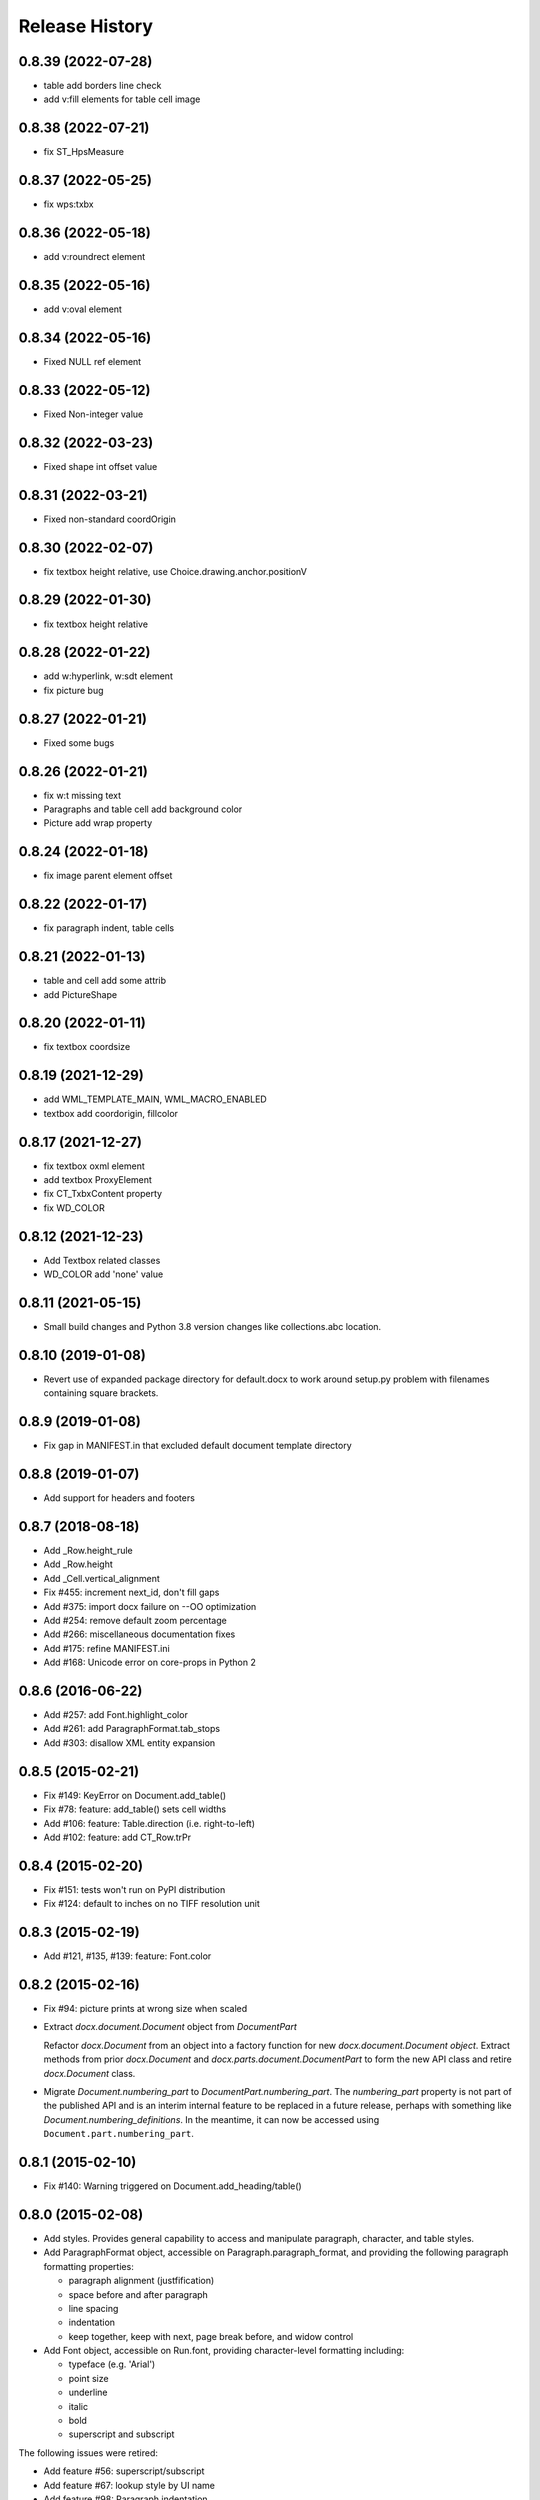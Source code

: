 .. :changelog:

Release History
---------------

0.8.39 (2022-07-28)
+++++++++++++++++++

- table add borders line check
- add v:fill elements for table cell image

0.8.38 (2022-07-21)
+++++++++++++++++++

- fix ST_HpsMeasure

0.8.37 (2022-05-25)
+++++++++++++++++++

- fix wps:txbx

0.8.36 (2022-05-18)
+++++++++++++++++++

- add v:roundrect element

0.8.35 (2022-05-16)
+++++++++++++++++++

- add v:oval element

0.8.34 (2022-05-16)
+++++++++++++++++++

- Fixed NULL ref element

0.8.33 (2022-05-12)
+++++++++++++++++++

- Fixed Non-integer value

0.8.32 (2022-03-23)
+++++++++++++++++++

- Fixed shape int offset value

0.8.31 (2022-03-21)
+++++++++++++++++++

- Fixed non-standard coordOrigin

0.8.30 (2022-02-07)
+++++++++++++++++++

- fix textbox height relative, use Choice.drawing.anchor.positionV


0.8.29 (2022-01-30)
+++++++++++++++++++

- fix textbox height relative


0.8.28 (2022-01-22)
+++++++++++++++++++

- add w:hyperlink, w:sdt element
- fix picture bug


0.8.27 (2022-01-21)
+++++++++++++++++++

- Fixed some bugs


0.8.26 (2022-01-21)
+++++++++++++++++++

- fix w:t missing text
- Paragraphs and table cell add background color
- Picture add wrap property


0.8.24 (2022-01-18)
+++++++++++++++++++

- fix image parent element offset


0.8.22 (2022-01-17)
+++++++++++++++++++

- fix paragraph indent, table cells


0.8.21 (2022-01-13)
+++++++++++++++++++

- table and cell add some attrib
- add PictureShape


0.8.20 (2022-01-11)
+++++++++++++++++++

- fix textbox coordsize


0.8.19 (2021-12-29)
+++++++++++++++++++

- add WML_TEMPLATE_MAIN, WML_MACRO_ENABLED
- textbox add coordorigin, fillcolor


0.8.17 (2021-12-27)
+++++++++++++++++++

- fix textbox oxml element
- add textbox ProxyElement
- fix CT_TxbxContent property
- fix WD_COLOR


0.8.12 (2021-12-23)
+++++++++++++++++++

- Add Textbox related classes
- WD_COLOR add 'none' value


0.8.11 (2021-05-15)
+++++++++++++++++++

- Small build changes and Python 3.8 version changes like collections.abc location.


0.8.10 (2019-01-08)
+++++++++++++++++++

- Revert use of expanded package directory for default.docx to work around setup.py
  problem with filenames containing square brackets.


0.8.9 (2019-01-08)
++++++++++++++++++

- Fix gap in MANIFEST.in that excluded default document template directory


0.8.8 (2019-01-07)
++++++++++++++++++

- Add support for headers and footers


0.8.7 (2018-08-18)
++++++++++++++++++

- Add _Row.height_rule
- Add _Row.height
- Add _Cell.vertical_alignment
- Fix #455: increment next_id, don't fill gaps
- Add #375: import docx failure on --OO optimization
- Add #254: remove default zoom percentage
- Add #266: miscellaneous documentation fixes
- Add #175: refine MANIFEST.ini
- Add #168: Unicode error on core-props in Python 2


0.8.6 (2016-06-22)
++++++++++++++++++

- Add #257: add Font.highlight_color
- Add #261: add ParagraphFormat.tab_stops
- Add #303: disallow XML entity expansion


0.8.5 (2015-02-21)
++++++++++++++++++

- Fix #149: KeyError on Document.add_table()
- Fix #78: feature: add_table() sets cell widths
- Add #106: feature: Table.direction (i.e. right-to-left)
- Add #102: feature: add CT_Row.trPr


0.8.4 (2015-02-20)
++++++++++++++++++

- Fix #151: tests won't run on PyPI distribution
- Fix #124: default to inches on no TIFF resolution unit


0.8.3 (2015-02-19)
++++++++++++++++++

- Add #121, #135, #139: feature: Font.color


0.8.2 (2015-02-16)
++++++++++++++++++

- Fix #94: picture prints at wrong size when scaled
- Extract `docx.document.Document` object from `DocumentPart`

  Refactor `docx.Document` from an object into a factory function for new
  `docx.document.Document object`. Extract methods from prior `docx.Document`
  and `docx.parts.document.DocumentPart` to form the new API class and retire
  `docx.Document` class.

- Migrate `Document.numbering_part` to `DocumentPart.numbering_part`. The
  `numbering_part` property is not part of the published API and is an
  interim internal feature to be replaced in a future release, perhaps with
  something like `Document.numbering_definitions`. In the meantime, it can
  now be accessed using ``Document.part.numbering_part``.


0.8.1 (2015-02-10)
++++++++++++++++++

- Fix #140: Warning triggered on Document.add_heading/table()


0.8.0 (2015-02-08)
++++++++++++++++++

- Add styles. Provides general capability to access and manipulate paragraph,
  character, and table styles.

- Add ParagraphFormat object, accessible on Paragraph.paragraph_format, and
  providing the following paragraph formatting properties:

  + paragraph alignment (justfification)
  + space before and after paragraph
  + line spacing
  + indentation
  + keep together, keep with next, page break before, and widow control

- Add Font object, accessible on Run.font, providing character-level
  formatting including:

  + typeface (e.g. 'Arial')
  + point size
  + underline
  + italic
  + bold
  + superscript and subscript

The following issues were retired:

- Add feature #56: superscript/subscript
- Add feature #67: lookup style by UI name
- Add feature #98: Paragraph indentation
- Add feature #120: Document.styles

**Backward incompatibilities**

Paragraph.style now returns a Style object. Previously it returned the style
name as a string. The name can now be retrieved using the Style.name
property, for example, `paragraph.style.name`.


0.7.6 (2014-12-14)
++++++++++++++++++

- Add feature #69: Table.alignment
- Add feature #29: Document.core_properties


0.7.5 (2014-11-29)
++++++++++++++++++

- Add feature #65: _Cell.merge()


0.7.4 (2014-07-18)
++++++++++++++++++

- Add feature #45: _Cell.add_table()
- Add feature #76: _Cell.add_paragraph()
- Add _Cell.tables property (read-only)


0.7.3 (2014-07-14)
++++++++++++++++++

- Add Table.autofit
- Add feature #46: _Cell.width


0.7.2 (2014-07-13)
++++++++++++++++++

- Fix: Word does not interpret <w:cr/> as line feed


0.7.1 (2014-07-11)
++++++++++++++++++

- Add feature #14: Run.add_picture()


0.7.0 (2014-06-27)
++++++++++++++++++

- Add feature #68: Paragraph.insert_paragraph_before()
- Add feature #51: Paragraph.alignment (read/write)
- Add feature #61: Paragraph.text setter
- Add feature #58: Run.add_tab()
- Add feature #70: Run.clear()
- Add feature #60: Run.text setter
- Add feature #39: Run.text and Paragraph.text interpret '\n' and '\t' chars


0.6.0 (2014-06-22)
++++++++++++++++++

- Add feature #15: section page size
- Add feature #66: add section
- Add page margins and page orientation properties on Section
- Major refactoring of oxml layer


0.5.3 (2014-05-10)
++++++++++++++++++

- Add feature #19: Run.underline property


0.5.2 (2014-05-06)
++++++++++++++++++

- Add feature #17: character style


0.5.1 (2014-04-02)
++++++++++++++++++

- Fix issue #23, `Document.add_picture()` raises ValueError when document
  contains VML drawing.


0.5.0 (2014-03-02)
++++++++++++++++++

- Add 20 tri-state properties on Run, including all-caps, double-strike,
  hidden, shadow, small-caps, and 15 others.


0.4.0 (2014-03-01)
++++++++++++++++++

- Advance from alpha to beta status.
- Add pure-python image header parsing; drop Pillow dependency


0.3.0a5 (2014-01-10)
++++++++++++++++++++++

- Hotfix: issue #4, Document.add_picture() fails on second and subsequent
  images.


0.3.0a4 (2014-01-07)
++++++++++++++++++++++

- Complete Python 3 support, tested on Python 3.3


0.3.0a3 (2014-01-06)
++++++++++++++++++++++

- Fix setup.py error on some Windows installs


0.3.0a1 (2014-01-05)
++++++++++++++++++++++

- Full object-oriented rewrite
- Feature-parity with prior version
- text: add paragraph, run, text, bold, italic
- table: add table, add row, add column
- styles: specify style for paragraph, table
- picture: add inline picture, auto-scaling
- breaks: add page break
- tests: full pytest and behave-based 2-layer test suite


0.3.0dev1 (2013-12-14)
++++++++++++++++++++++

- Round-trip .docx file, preserving all parts and relationships
- Load default "template" .docx on open with no filename
- Open from stream and save to stream (file-like object)
- Add paragraph at and of document
